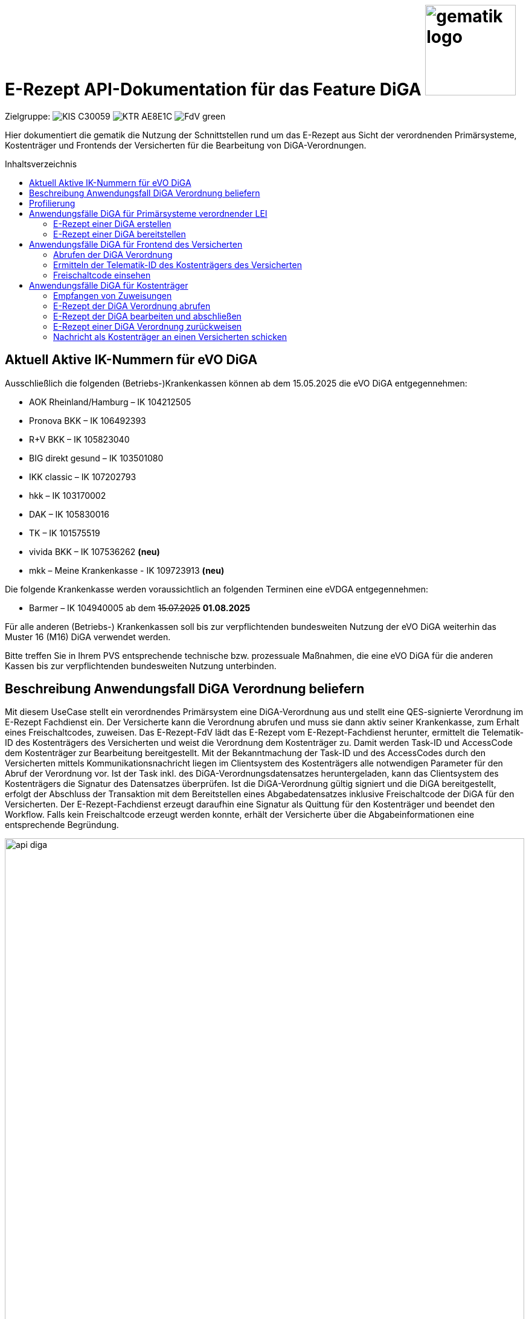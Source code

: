 = E-Rezept API-Dokumentation für das Feature DiGA image:gematik_logo.png[width=150, float="right"]
// asciidoc settings for DE (German)
// ==================================
:imagesdir: ../images
:tip-caption: :bulb:
:note-caption: :information_source:
:important-caption: :heavy_exclamation_mark:
:caution-caption: :fire:
:warning-caption: :warning:
:toc: macro
:toclevels: 2
:toc-title: Inhaltsverzeichnis
:AVS: https://img.shields.io/badge/AVS-E30615
:PVS: https://img.shields.io/badge/PVS/KIS-C30059
:FdV: https://img.shields.io/badge/FdV-green
:eRp: https://img.shields.io/badge/eRp--FD-blue
:KTR: https://img.shields.io/badge/KTR-AE8E1C
:NCPeH: https://img.shields.io/badge/NCPeH-orange
:DEPR: https://img.shields.io/badge/DEPRECATED-B7410E
:bfarm: https://img.shields.io/badge/BfArM-197F71

// Variables for the Examples that are to be used
:branch: 2025-10-01
:date-folder: 2025-10-01

Zielgruppe: image:{PVS}[] image:{KTR}[] image:{FdV}[]

Hier dokumentiert die gematik die Nutzung der Schnittstellen rund um das E-Rezept aus Sicht der verordnenden Primärsysteme, Kostenträger und Frontends der Versicherten für die Bearbeitung von DiGA-Verordnungen.

toc::[]

== Aktuell Aktive IK-Nummern für eVO DiGA

Ausschließlich die folgenden (Betriebs-)Krankenkassen können ab dem 15.05.2025 die eVO DiGA entgegennehmen:

*	AOK Rheinland/Hamburg – IK 104212505
*	Pronova BKK – IK 106492393
*	R+V BKK – IK 105823040
*	BIG direkt gesund – IK 103501080
*	IKK classic – IK 107202793
*	hkk – IK 103170002
*	DAK – IK 105830016
*	TK – IK 101575519
* vivida BKK – IK 107536262 *(neu)*
* mkk – Meine Krankenkasse - IK 109723913 *(neu)*

Die folgende Krankenkasse werden voraussichtlich an folgenden Terminen eine eVDGA entgegennehmen:

*	Barmer – IK 104940005 ab dem +++<del>+++15.07.2025+++</del>+++ **01.08.2025**


Für alle anderen (Betriebs-) Krankenkassen soll bis zur verpflichtenden bundesweiten Nutzung der eVO DiGA weiterhin das Muster 16 (M16) DiGA verwendet werden.

Bitte treffen Sie in Ihrem PVS entsprechende technische bzw. prozessuale Maßnahmen, die eine eVO DiGA für die anderen Kassen bis zur verpflichtenden bundesweiten Nutzung unterbinden.


== Beschreibung Anwendungsfall DiGA Verordnung beliefern

Mit diesem UseCase stellt ein verordnendes Primärsystem eine DiGA-Verordnung aus und stellt eine QES-signierte Verordnung im E-Rezept Fachdienst ein.
Der Versicherte kann die Verordnung abrufen und muss sie dann aktiv seiner Krankenkasse, zum Erhalt eines Freischaltcodes, zuweisen.
Das E-Rezept-FdV lädt das E-Rezept vom E-Rezept-Fachdienst herunter, ermittelt die Telematik-ID des Kostenträgers des Versicherten und weist die Verordnung dem Kostenträger zu. Damit werden Task-ID und AccessCode dem Kostenträger zur Bearbeitung bereitgestellt.
Mit der Bekanntmachung der Task-ID und des AccessCodes durch den Versicherten mittels Kommunikationsnachricht liegen im Clientsystem des Kostenträgers alle notwendigen Parameter für den Abruf der Verordnung vor.
Ist der Task inkl. des DiGA-Verordnungsdatensatzes heruntergeladen, kann das Clientsystem des Kostenträgers die Signatur des Datensatzes überprüfen.
Ist die DiGA-Verordnung gültig signiert und die DiGA bereitgestellt, erfolgt der Abschluss der Transaktion mit dem Bereitstellen eines Abgabedatensatzes inklusive Freischaltcode der DiGA für den Versicherten.
Der E-Rezept-Fachdienst erzeugt daraufhin eine Signatur als Quittung für den Kostenträger und beendet den Workflow.
Falls kein Freischaltcode erzeugt werden konnte, erhält der Versicherte über die Abgabeinformationen eine entsprechende Begründung.

image:api_diga.png[width=100%]

== Profilierung
Für diesen Anwendungsfall werden die FHIR-Resourcen link:http://hl7.org/fhir/R4/task.html[Task] und link:https://www.hl7.org/fhir/medicationdispense.html[MedicationDispense] profiliert.

Die Profile können als JSON oder XML hier eingesehen werden:

* link:https://simplifier.net/erezept-workflow/gem_erp_pr_task[GEM_ERP_PR_Task] bzw. * link:https://simplifier.net/erezept-workflow/gem_erp_pr_medicationdispense_diga[GEM_ERP_PR_MedicationDispense_DiGA]

Die für diese Anwendung wichtigen Attribute und Besonderheiten durch die Profilierung der Ressourcen werden in der folgenden Tabelle kurz zusammengefasst:
|===
|*Name* |*Beschreibung*
2+s|GEM_ERP_PR_Task
|identifier:PrescriptionID |Rezept-ID; eindeutig für jedes Rezept
|identifier:AccessCode |vom E-Rezept-Fachdienst generierter Berechtigungs-Code
|identifier:Secret |vom E-Rezept-Fachdienst generierter Berechtigungs-Code
|status |Status des E-Rezepts
|intent |Intension des Tasks. Fixer Wert="order"
|for |Krankenversichertennummer
|authoredOn |Erstellungszeitpunkt des Tasks
|lastModified |letzte Änderung am Task
|performerType |Institution, in der das Rezept eingelöst werden soll
|input |Verweis auf die für den Patienten und den Leistungserbringer gedachten Bundle
|output |Verweis auf das Quittungs-Bundle
|extension:flowType |gibt den Typ des Rezeptes an
|extension:expiryDate |Verfallsdatum, 90 Tage nach Ausstellung der Verordnung
|extension:lastMedicationDispense |Zeitpunkt der letzten Aktualisierung der Abgabeinformationen

2+s|GEM_ERP_PR_MedicationDispense_DiGA
|identifier:PrescriptionID |Rezept-ID; eindeutig für jedes Rezept
|status |Status des E-Rezepts
|medicationReference |Angaben zur DiGA
|medicationReference.identifier.value |Eindeutiger Code der Verordnungseinheit
|medicationReference.display |Name der Verordnungseinheit
|subject:identifier |Krankenversichertennummer
|performer |Telematik-ID des Kostenträgers, die das E-Rezept beliefert hat
|whenHandedOver |Datum der Übergabe bzw. Herausgabe an den Versicherten
|===

== Anwendungsfälle DiGA für Primärsysteme verordnender LEI

=== E-Rezept einer DiGA erstellen
Analog zum Anwendungsfall xref:../docs/erp_bereitstellen.adoc#E-Rezept-erstellen["E-Rezept erstellen"] muss das Primärsystem der Verordnenden LEI die Task-ID für eine DiGA Verordnung vom E-Rezept-Fachdienst abfragen.

Hierfür wird eine Abfrage für einen neuen Task mit WorkflowType '162' erstellt.

*Request*
[cols="h,a"]
[%autowidth]
|===
|URI        |https://erp.zentral.erp.splitdns.ti-dienste.de/Task/$create
|Method     |POST
|Requester |image:{PVS}[]
|Responder |image:{eRp}[]
|HTTP Header |
----
Content-Type: application/fhir+xml; charset=UTF-8
Authorization: Bearer eyJraWQ.ewogImL2pA10Qql22ddtutrvx4FsDlz.rHQjEmB1lLmpqn9J
----
NOTE: Mit dem ACCESS_TOKEN im `Authorization`-Header weist sich der Zugreifende als Leistungserbringer aus, im Token ist seine Rolle enthalten. Die Base64-Darstellung des Tokens ist stark gekürzt.

NOTE: Im http-Header des äußeren http-Requests an die VAU (POST /VAU) sind die Header `X-erp-user: l` und `X-erp-resource: Task` zu setzen.

|Payload    |
[source,xml]
----
<Parameters xmlns="http://hl7.org/fhir">
  <parameter>
    <name value="workflowType"/>
    <valueCoding>
      <system value="https://gematik.de/fhir/erp/CodeSystem/GEM_ERP_CS_FlowType"/>
      <code value="162"/>
    </valueCoding>
  </parameter>
</Parameters>
----

|===

*Response*
[source,xml]
----
HTTP/1.1 201 Created
Content-Type: application/fhir+xml; charset=UTF-8

<Task xmlns="http://hl7.org/fhir">
    <id value="162.000.000.000.000.01"/>
    <meta>
        <profile value="https://gematik.de/fhir/erp/StructureDefinition/GEM_ERP_PR_Task|1.5"/>
    </meta>
    <extension url="https://gematik.de/fhir/erp/StructureDefinition/GEM_ERP_EX_PrescriptionType">
        <valueCoding>
            <system value="https://gematik.de/fhir/erp/CodeSystem/GEM_ERP_CS_FlowType"/>
            <code value="162"/>
            <display value="Muster 16 (Digitale Gesundheitsanwendungen)"/>
        </valueCoding>
    </extension>
    <extension url="https://gematik.de/fhir/erp/StructureDefinition/GEM_ERP_EX_AcceptDate">
        <valueDate value="2026-01-09"/>
    </extension>
    <extension url="https://gematik.de/fhir/erp/StructureDefinition/GEM_ERP_EX_ExpiryDate">
        <valueDate value="2026-01-09"/>
    </extension>
    <identifier>
        <use value="official"/>
        <system value="https://gematik.de/fhir/erp/NamingSystem/GEM_ERP_NS_PrescriptionId"/>
        <value value="162.000.000.000.000.01"/>
    </identifier>
    <status value="draft"/>
    <intent value="order"/>
    <for>
        <identifier>
            <system value="http://fhir.de/sid/gkv/kvid-10"/>
            <value value="X123456789"/>
        </identifier>
    </for>
    <authoredOn value="2025-10-01T15:29:00+00:00"/>
    <lastModified value="2025-10-01T15:29:00.434+00:00"/>
    <performerType>
        <coding>
            <system value="https://gematik.de/fhir/erp/CodeSystem/GEM_ERP_CS_OrganizationType"/>
            <code value="urn:oid:1.2.276.0.76.4.59"/>
            <display value="Kostenträger"/>
        </coding>
        <text value="Kostenträger"/>
    </performerType>
</Task>
----

NOTE: Der Wert `urn:oid:1.2.276.0.76.4.59` entspricht dem intendierten Institutionstyp, in welchen der Versicherte für die Einlösung des Rezepts gelenkt werden soll (Kostenträger für Workflow `162`).

[cols="a,a"]
[%autowidth]
|===
|Code   |Type Success
|201  | Created +
[small]#Die Anfrage wurde erfolgreich bearbeitet. Die angeforderte Ressource wurde vor dem Senden der Antwort erstellt. Das `Location`-Header-Feld enthält die Adresse der erstellten Ressource.#
|Code   |Type Error
|400  | Bad Request  +
[small]#Die Anfrage-Nachricht war fehlerhaft aufgebaut.#
|401  |Unauthorized +
[small]#Die Anfrage kann nicht ohne gültige Authentifizierung durchgeführt werden. Wie die Authentifizierung durchgeführt werden soll, wird im "WWW-Authenticate"-Header-Feld der Antwort übermittelt.#
|403  |Forbidden +
[small]#Die Anfrage wurde mangels Berechtigung des Clients nicht durchgeführt, bspw. weil der authentifizierte Benutzer nicht berechtigt ist.#
|405 |Method Not Allowed +
[small]#Die Anfrage darf nur mit anderen HTTP-Methoden (zum Beispiel GET statt POST) gestellt werden. Gültige Methoden für die betreffende Ressource werden im "Allow"-Header-Feld der Antwort übermittelt.#
|408 |Request Timeout +
[small]#Innerhalb der vom Server erlaubten Zeitspanne wurde keine vollständige Anfrage des Clients empfangen.#
|429 |Too Many Requests +
[small]#Der Client hat zu viele Anfragen in einem bestimmten Zeitraum gesendet.#
|500  |Server Errors +
[small]#Unerwarteter Serverfehler#
|===

=== E-Rezept einer DiGA bereitstellen
Nach Bereitstellung des Tasks für die DiGA-Verordnung muss das Primärsystem der Verordnenden LEI den Verordnungsdatensatz für die DiGA bereitstellen. Hierfür sind die link:https://simplifier.net/evdga[Profile der KBV für die DiGA Verordnung] zu verwenden.

Der Datensatz ist analog zum Arzneimittelkontext qualifiziert zu signieren und dann via POST am E-Rezept-Fachdienst einzustellen.

.Beispiel für ein DiGA-Bundle (Klicken zum Ausklappen)
[%collapsible]

====
[source,xml]
----
<Bundle xmlns="http://hl7.org/fhir">
    <id value="erp-diga-01-evdga-bundle"/>
    <meta>
        <profile value="https://fhir.kbv.de/StructureDefinition/KBV_PR_EVDGA_Bundle|1.2"/>
    </meta>
    <identifier>
        <system value="https://gematik.de/fhir/erp/NamingSystem/GEM_ERP_NS_PrescriptionId"/>
        <value value="162.000.000.000.000.01"/>
    </identifier>
    <type value="document"/>
    <timestamp value="2025-10-01T15:29:00.434+00:00"/>
    <entry>
        <fullUrl value="http://pvs.praxis-topp-gluecklich.local/fhir/Composition/55eb2cd5-27f0-46ef-87d1-1ffc30e85fd9"/>
        <resource>
            <Composition>
                <id value="55eb2cd5-27f0-46ef-87d1-1ffc30e85fd9"/>
                <meta>
                    <profile value="https://fhir.kbv.de/StructureDefinition/KBV_PR_EVDGA_Composition|1.2"/>
                </meta>
                <extension url="https://fhir.kbv.de/StructureDefinition/KBV_EX_FOR_Legal_basis">
                    <valueCoding>
                        <system value="https://fhir.kbv.de/CodeSystem/KBV_CS_SFHIR_KBV_STATUSKENNZEICHEN"/>
                        <code value="00"/>
                    </valueCoding>
                </extension>
                <status value="final"/>
                <type>
                    <coding>
                        <system value="https://fhir.kbv.de/CodeSystem/KBV_CS_SFHIR_KBV_FORMULAR_ART"/>
                        <code value="e16D"/>
                    </coding>
                </type>
                <subject>
                    <reference value="Patient/40acd463-b25d-4ede-8b1f-2b0994f29aa5"/>
                </subject>
                <date value="2025-10-01T15:29:00.434+00:00"/>
                <author>
                    <reference value="Practitioner/1228772e-1c72-493b-8b5c-5ae54d25843d"/>
                    <type value="Practitioner"/>
                </author>
                <author>
                    <type value="Device"/>
                    <identifier>
                        <system value="https://fhir.kbv.de/NamingSystem/KBV_NS_FOR_Pruefnummer"/>
                        <value value="Y/450/2501/36/523"/>
                    </identifier>
                </author>
                <title value="elektronische Verordnung digitaler Gesundheitsanwendungen"/>
                <custodian>
                    <reference value="Organization/b87b9d90-c8db-4660-93eb-fed916caa2da"/>
                </custodian>
                <section>
                    <code>
                        <coding>
                            <system value="https://fhir.kbv.de/CodeSystem/KBV_CS_EVDGA_Section_Type"/>
                            <code value="Prescription"/>
                        </coding>
                    </code>
                    <entry>
                        <reference value="DeviceRequest/a1533e28-4631-4afa-b5e6-f233fad87f53"/>
                    </entry>
                </section>
                <section>
                    <code>
                        <coding>
                            <system value="https://fhir.kbv.de/CodeSystem/KBV_CS_EVDGA_Section_Type"/>
                            <code value="HealthInsurance"/>
                        </coding>
                    </code>
                    <entry>
                        <reference value="Coverage/2d3a92c2-c93c-47ad-8ab5-49b275be97ee"/>
                    </entry>
                </section>
            </Composition>
        </resource>
    </entry>
    <entry>
        <fullUrl value="http://pvs.praxis-topp-gluecklich.local/fhir/DeviceRequest/a1533e28-4631-4afa-b5e6-f233fad87f53"/>
        <resource>
            <DeviceRequest>
                <id value="a1533e28-4631-4afa-b5e6-f233fad87f53"/>
                <meta>
                    <profile value="https://fhir.kbv.de/StructureDefinition/KBV_PR_EVDGA_HealthAppRequest|1.2"/>
                </meta>
                <extension url="https://fhir.kbv.de/StructureDefinition/KBV_EX_FOR_SER">
                    <valueBoolean value="false"/>
                </extension>
                <status value="active"/>
                <intent value="order"/>
                <codeCodeableConcept>
                    <coding>
                        <system value="http://fhir.de/CodeSystem/ifa/pzn"/>
                        <code value="19205615"/>
                    </coding>
                    <text value="Vantis KHK und Herzinfarkt 001"/>
                </codeCodeableConcept>
                <subject>
                    <reference value="Patient/40acd463-b25d-4ede-8b1f-2b0994f29aa5"/>
                </subject>
                <authoredOn value="2025-10-01"/>
                <requester>
                    <reference value="Practitioner/1228772e-1c72-493b-8b5c-5ae54d25843d"/>
                </requester>
                <insurance>
                    <reference value="Coverage/2d3a92c2-c93c-47ad-8ab5-49b275be97ee"/>
                </insurance>
            </DeviceRequest>
        </resource>
    </entry>
    <entry>
        <fullUrl value="http://pvs.praxis-topp-gluecklich.local/fhir/Patient/40acd463-b25d-4ede-8b1f-2b0994f29aa5"/>
        <resource>
            <Patient>
                <id value="40acd463-b25d-4ede-8b1f-2b0994f29aa5"/>
                <meta>
                    <profile value="https://fhir.kbv.de/StructureDefinition/KBV_PR_FOR_Patient|1.2"/>
                </meta>
                <identifier>
                    <type>
                        <coding>
                            <system value="http://fhir.de/CodeSystem/identifier-type-de-basis"/>
                            <code value="KVZ10"/>
                        </coding>
                    </type>
                    <system value="http://fhir.de/sid/gkv/kvid-10"/>
                    <value value="X234567890"/>
                </identifier>
                <name>
                    <use value="official"/>
                    <family value="Ludger Königsstein">
                        <extension url="http://hl7.org/fhir/StructureDefinition/humanname-own-name">
                            <valueString value="Königsstein"/>
                        </extension>
                    </family>
                    <given value="Ludger"/>
                </name>
                <birthDate value="1935-06-22"/>
                <address>
                    <type value="both"/>
                    <line value="Musterstr. 1">
                        <extension url="http://hl7.org/fhir/StructureDefinition/iso21090-ADXP-houseNumber">
                            <valueString value="1"/>
                        </extension>
                        <extension url="http://hl7.org/fhir/StructureDefinition/iso21090-ADXP-streetName">
                            <valueString value="Musterstr."/>
                        </extension>
                    </line>
                    <city value="Berlin"/>
                    <postalCode value="10623"/>
                </address>
            </Patient>
        </resource>
    </entry>
    <entry>
        <fullUrl value="http://pvs.praxis-topp-gluecklich.local/fhir/Practitioner/1228772e-1c72-493b-8b5c-5ae54d25843d"/>
        <resource>
            <Practitioner>
                <id value="1228772e-1c72-493b-8b5c-5ae54d25843d"/>
                <meta>
                    <profile value="https://fhir.kbv.de/StructureDefinition/KBV_PR_FOR_Practitioner|1.2"/>
                </meta>
                <identifier>
                    <type>
                        <coding>
                            <system value="http://terminology.hl7.org/CodeSystem/v2-0203"/>
                            <code value="LANR"/>
                        </coding>
                    </type>
                    <system value="https://fhir.kbv.de/NamingSystem/KBV_NS_Base_ANR"/>
                    <value value="838382210"/>
                </identifier>
                <name>
                    <use value="official"/>
                    <family value="Meier">
                        <extension url="http://hl7.org/fhir/StructureDefinition/humanname-own-name">
                            <valueString value="Meier"/>
                        </extension>
                    </family>
                    <given value="Jörgen"/>
                </name>
                <qualification>
                    <code>
                        <coding>
                            <system value="https://fhir.kbv.de/CodeSystem/KBV_CS_FOR_Qualification_Type"/>
                            <code value="00"/>
                        </coding>
                    </code>
                </qualification>
                <qualification>
                    <code>
                        <coding>
                            <system value="https://fhir.kbv.de/CodeSystem/KBV_CS_FOR_Berufsbezeichnung"/>
                            <code value="Berufsbezeichnung"/>
                        </coding>
                        <text value="Hausarzt"/>
                    </code>
                </qualification>
            </Practitioner>
        </resource>
    </entry>
    <entry>
        <fullUrl value="http://pvs.praxis-topp-gluecklich.local/fhir/Organization/b87b9d90-c8db-4660-93eb-fed916caa2da"/>
        <resource>
            <Organization>
                <id value="b87b9d90-c8db-4660-93eb-fed916caa2da"/>
                <meta>
                    <profile value="https://fhir.kbv.de/StructureDefinition/KBV_PR_FOR_Organization|1.2"/>
                </meta>
                <identifier>
                    <type>
                        <coding>
                            <system value="http://terminology.hl7.org/CodeSystem/v2-0203"/>
                            <code value="BSNR"/>
                        </coding>
                    </type>
                    <system value="https://fhir.kbv.de/NamingSystem/KBV_NS_Base_BSNR"/>
                    <value value="031234567"/>
                </identifier>
                <name value="Hausarztpraxis Dr. Topp-Glücklich"/>
                <telecom>
                    <system value="phone"/>
                    <value value="0301234567"/>
                </telecom>
                <address>
                    <type value="both"/>
                    <line value="Musterstr. 2">
                        <extension url="http://hl7.org/fhir/StructureDefinition/iso21090-ADXP-houseNumber">
                            <valueString value="2"/>
                        </extension>
                        <extension url="http://hl7.org/fhir/StructureDefinition/iso21090-ADXP-streetName">
                            <valueString value="Musterstr."/>
                        </extension>
                    </line>
                    <city value="Berlin"/>
                    <postalCode value="10623"/>
                </address>
            </Organization>
        </resource>
    </entry>
    <entry>
        <fullUrl value="http://pvs.praxis-topp-gluecklich.local/fhir/Coverage/2d3a92c2-c93c-47ad-8ab5-49b275be97ee"/>
        <resource>
            <Coverage>
                <id value="2d3a92c2-c93c-47ad-8ab5-49b275be97ee"/>
                <meta>
                    <profile value="https://fhir.kbv.de/StructureDefinition/KBV_PR_FOR_Coverage|1.2"/>
                </meta>
                <extension url="http://fhir.de/StructureDefinition/gkv/besondere-personengruppe">
                    <valueCoding>
                        <system value="https://fhir.kbv.de/CodeSystem/KBV_CS_SFHIR_KBV_PERSONENGRUPPE"/>
                        <code value="00"/>
                    </valueCoding>
                </extension>
                <extension url="http://fhir.de/StructureDefinition/gkv/dmp-kennzeichen">
                    <valueCoding>
                        <system value="https://fhir.kbv.de/CodeSystem/KBV_CS_SFHIR_KBV_DMP"/>
                        <code value="00"/>
                    </valueCoding>
                </extension>
                <extension url="http://fhir.de/StructureDefinition/gkv/wop">
                    <valueCoding>
                        <system value="https://fhir.kbv.de/CodeSystem/KBV_CS_SFHIR_ITA_WOP"/>
                        <code value="03"/>
                    </valueCoding>
                </extension>
                <extension url="http://fhir.de/StructureDefinition/gkv/versichertenart">
                    <valueCoding>
                        <system value="https://fhir.kbv.de/CodeSystem/KBV_CS_SFHIR_KBV_VERSICHERTENSTATUS"/>
                        <code value="1"/>
                    </valueCoding>
                </extension>
                <status value="active"/>
                <type>
                    <coding>
                        <system value="http://fhir.de/CodeSystem/versicherungsart-de-basis"/>
                        <code value="GKV"/>
                    </coding>
                </type>
                <beneficiary>
                    <reference value="Patient/9774f67f-a238-4daf-b4e6-Pat-GKV"/>
                </beneficiary>
                <payor>
                    <identifier>
                        <system value="http://fhir.de/sid/arge-ik/iknr"/>
                        <value value="104212059"/>
                    </identifier>
                    <display value="AOK Rheinland/Hamburg"/>
                </payor>
            </Coverage>
        </resource>
    </entry>
</Bundle>
----
====

Ein Beispielhafter Aufruf kann auf der Seite xref:../docs/erp_bereitstellen.adoc#E-Rezept-vervollständigen-und-Task-aktivieren["E-Rezept vervollständigen und Task aktivieren"] eingesehen werden.

== Anwendungsfälle DiGA für Frontend des Versicherten

=== Abrufen der DiGA Verordnung

Wie im Kontext der Arzneimittelverordnung kann der Versicherte die DiGA-Verordnung abrufen. Siehe hierzu den Anwendungsfall xref:../docs/erp_versicherte.adoc#Alle-E-Rezepte-ansehen["Alle E-Rezepte ansehen"] und xref:../docs/erp_versicherte.adoc#Ein-einzelnes-E-Rezept-abrufen-und-in-der-Apotheke-einlösen"["Ein einzelnes E-Rezept abrufen"].

Hier exemplarisch ein Aufruf von eines DiGA-E-Rezeptes im Status "offen":

.Exemplarischer Abruf einer DiGA Verordnung des FdV (Klicken zum Ausklappen)
[%collapsible]

====

*Request*
[cols="h,a"]
[%autowidth]
|===
|URI        |https://erp.app.ti-dienste.de/Task/162.000.000.000.000.01
|Method     |GET
|Requester |image:{FdV}[]
|Responder |image:{eRp}[]
|HTTP Header |
----
Authorization: Bearer eyJraWQ.ewogImL2pA10Qql22ddtutrvx4FsDlz.rHQjEmB1lLmpqn9J
X-AccessCode: 777bea0e13cc9c42ceec14aec3ddee2263325dc2c6c699db115f58fe423607ea
----

NOTE: Dieser Aufruf kann nur für Verordnungen deren `Task.status >= ready` ist erfolgen.

|Payload    | -
|===


*Response*
HTTP/1.1 200 OK
Content-Type: application/fhir+json;charset=utf-8
[source,json]
----
{
  "resourceType": "Bundle",
  "id": "erp-diga-02-response-taskGetSingle",
  "meta": {
    "lastUpdated": "2025-10-01T15:29:00.434+00:00"
  },
  "type": "collection",
  "link": [
    {
      "relation": "self",
      "url": "https://erp.app.ti-dienste.de/Task/162.000.000.000.000.01"
    }
  ],
  "entry": [
    {
      "fullUrl": "https://erp.app.ti-dienste.de/Task/162.000.000.000.000.01",
      "resource": {
        "resourceType": "Task",
        "id": "162.000.000.000.000.01",
        "meta": {
          "profile": [
            "https://gematik.de/fhir/erp/StructureDefinition/GEM_ERP_PR_Task|1.5"
          ]
        },
        "intent": "order",
        "extension": [
          {
            "url": "https://gematik.de/fhir/erp/StructureDefinition/GEM_ERP_EX_PrescriptionType",
            "valueCoding": {
              "code": "162",
              "system": "https://gematik.de/fhir/erp/CodeSystem/GEM_ERP_CS_FlowType",
              "display": "Muster 16 (Digitale Gesundheitsanwendungen)"
            }
          },
          {
            "url": "https://gematik.de/fhir/erp/StructureDefinition/GEM_ERP_EX_AcceptDate",
            "valueDate": "2026-01-09"
          },
          {
            "url": "https://gematik.de/fhir/erp/StructureDefinition/GEM_ERP_EX_ExpiryDate",
            "valueDate": "2026-01-09"
          }
        ],
        "identifier": [
          {
            "use": "official",
            "system": "https://gematik.de/fhir/erp/NamingSystem/GEM_ERP_NS_PrescriptionId",
            "value": "162.000.000.000.000.01"
          },
          {
            "system": "https://gematik.de/fhir/erp/NamingSystem/GEM_ERP_NS_AccessCode",
            "use": "official",
            "value": "777bea0e13cc9c42ceec14aec3ddee2263325dc2c6c699db115f58fe423607ea"
          }
        ],
        "for": {
          "identifier": {
            "system": "http://fhir.de/sid/gkv/kvid-10",
            "value": "X123456789"
          }
        },
        "input": [
          {
            "type": {
              "coding": [
                {
                  "code": "2",
                  "system": "https://gematik.de/fhir/erp/CodeSystem/GEM_ERP_CS_DocumentType"
                }
              ]
            },
            "valueReference": {
              "reference": "3ebd56b4-5cdf-42bc-b26a-738d0b08068a"
            }
          }
        ],
        "status": "ready",
        "authoredOn": "2025-10-01T15:29:00+00:00",
        "lastModified": "2025-10-01T15:29:00.434+00:00",
        "performerType": [
          {
            "coding": [
              {
                "code": "urn:oid:1.2.276.0.76.4.59",
                "system": "https://gematik.de/fhir/erp/CodeSystem/GEM_ERP_CS_OrganizationType",
                "display": "Kostenträger"
              }
            ],
            "text": "Kostenträger"
          }
        ]
      }
    },
    {
      "fullUrl": "urn:uuid:3ebd56b4-5cdf-42bc-b26a-738d0b08068a",
      "resource": {
        "resourceType": "Bundle",
        "id": "3ebd56b4-5cdf-42bc-b26a-738d0b08068a",
        "meta": {
          "profile": [
            "https://fhir.kbv.de/StructureDefinition/KBV_PR_EVDGA_Bundle|1.2"
          ]
        },
        "type": "document",
        "identifier": {
          "system": "https://gematik.de/fhir/erp/NamingSystem/GEM_ERP_NS_PrescriptionId",
          "value": "162.000.000.000.000.01"
        },
        "timestamp": "2025-10-01T15:29:00.434+00:00",
        "entry": [
          {
            "fullUrl": "http://pvs.praxis-topp-gluecklich.local/fhir/Composition/55eb2cd5-27f0-46ef-87d1-1ffc30e85fd9",
            "resource": {
              "resourceType": "Composition",
              "id": "55eb2cd5-27f0-46ef-87d1-1ffc30e85fd9",
              "meta": {
                "profile": [
                  "https://fhir.kbv.de/StructureDefinition/KBV_PR_EVDGA_Composition|1.2"
                ]
              },
              "status": "final",
              "title": "elektronische Verordnung digitaler Gesundheitsanwendungen",
              "author": [
                {
                  "type": "Practitioner",
                  "reference": "Practitioner/1228772e-1c72-493b-8b5c-5ae54d25843d"
                },
                {
                  "type": "Device",
                  "identifier": {
                    "system": "https://fhir.kbv.de/NamingSystem/KBV_NS_FOR_Pruefnummer",
                    "value": "Y/450/2501/36/523"
                  }
                }
              ],
              "type": {
                "coding": [
                  {
                    "system": "https://fhir.kbv.de/CodeSystem/KBV_CS_SFHIR_KBV_FORMULAR_ART",
                    "code": "e16D"
                  }
                ]
              },
              "section": [
                {
                  "code": {
                    "coding": [
                      {
                        "system": "https://fhir.kbv.de/CodeSystem/KBV_CS_EVDGA_Section_Type",
                        "code": "Prescription"
                      }
                    ]
                  },
                  "entry": [
                    {
                      "reference": "DeviceRequest/a1533e28-4631-4afa-b5e6-f233fad87f53"
                    }
                  ]
                },
                {
                  "code": {
                    "coding": [
                      {
                        "system": "https://fhir.kbv.de/CodeSystem/KBV_CS_EVDGA_Section_Type",
                        "code": "HealthInsurance"
                      }
                    ]
                  },
                  "entry": [
                    {
                      "reference": "Coverage/2d3a92c2-c93c-47ad-8ab5-49b275be97ee"
                    }
                  ]
                }
              ],
              "extension": [
                {
                  "url": "https://fhir.kbv.de/StructureDefinition/KBV_EX_FOR_Legal_basis",
                  "valueCoding": {
                    "system": "https://fhir.kbv.de/CodeSystem/KBV_CS_SFHIR_KBV_STATUSKENNZEICHEN",
                    "code": "00"
                  }
                }
              ],
              "subject": {
                "reference": "Patient/40acd463-b25d-4ede-8b1f-2b0994f29aa5"
              },
              "date": "2025-10-01T15:29:00.434+00:00",
              "custodian": {
                "reference": "Organization/b87b9d90-c8db-4660-93eb-fed916caa2da"
              }
            }
          },
          {
            "fullUrl": "http://pvs.praxis-topp-gluecklich.local/fhir/DeviceRequest/a1533e28-4631-4afa-b5e6-f233fad87f53",
            "resource": {
              "resourceType": "DeviceRequest",
              "id": "a1533e28-4631-4afa-b5e6-f233fad87f53",
              "meta": {
                "profile": [
                  "https://fhir.kbv.de/StructureDefinition/KBV_PR_EVDGA_HealthAppRequest|1.2"
                ]
              },
              "status": "active",
              "intent": "order",
              "extension": [
                {
                  "url": "https://fhir.kbv.de/StructureDefinition/KBV_EX_FOR_SER",
                  "valueBoolean": false
                }
              ],
              "codeCodeableConcept": {
                "coding": [
                  {
                    "system": "http://fhir.de/CodeSystem/ifa/pzn",
                    "code": "19205615"
                  }
                ],
                "text": "Vantis KHK und Herzinfarkt 001"
              },
              "subject": {
                "reference": "Patient/40acd463-b25d-4ede-8b1f-2b0994f29aa5"
              },
              "authoredOn": "2025-10-01",
              "requester": {
                "reference": "Practitioner/1228772e-1c72-493b-8b5c-5ae54d25843d"
              },
              "insurance": [
                {
                  "reference": "Coverage/2d3a92c2-c93c-47ad-8ab5-49b275be97ee"
                }
              ]
            }
          },
          {
            "fullUrl": "http://pvs.praxis-topp-gluecklich.local/fhir/Patient/40acd463-b25d-4ede-8b1f-2b0994f29aa5",
            "resource": {
              "resourceType": "Patient",
              "id": "40acd463-b25d-4ede-8b1f-2b0994f29aa5",
              "meta": {
                "profile": [
                  "https://fhir.kbv.de/StructureDefinition/KBV_PR_FOR_Patient|1.2"
                ]
              },
              "name": [
                {
                  "use": "official",
                  "family": "Ludger Königsstein",
                  "_family": {
                    "extension": [
                      {
                        "url": "http://hl7.org/fhir/StructureDefinition/humanname-own-name",
                        "valueString": "Königsstein"
                      }
                    ]
                  },
                  "given": [
                    "Ludger"
                  ]
                }
              ],
              "identifier": [
                {
                  "type": {
                    "coding": [
                      {
                        "system": "http://fhir.de/CodeSystem/identifier-type-de-basis",
                        "code": "KVZ10"
                      }
                    ]
                  },
                  "system": "http://fhir.de/sid/gkv/kvid-10",
                  "value": "X234567890"
                }
              ],
              "address": [
                {
                  "type": "both",
                  "line": [
                    "Musterstr. 1"
                  ],
                  "_line": [
                    {
                      "extension": [
                        {
                          "url": "http://hl7.org/fhir/StructureDefinition/iso21090-ADXP-houseNumber",
                          "valueString": "1"
                        },
                        {
                          "url": "http://hl7.org/fhir/StructureDefinition/iso21090-ADXP-streetName",
                          "valueString": "Musterstr."
                        }
                      ]
                    }
                  ],
                  "city": "Berlin",
                  "postalCode": "10623"
                }
              ],
              "birthDate": "1935-06-22"
            }
          },
          {
            "fullUrl": "http://pvs.praxis-topp-gluecklich.local/fhir/Practitioner/1228772e-1c72-493b-8b5c-5ae54d25843d",
            "resource": {
              "resourceType": "Practitioner",
              "id": "1228772e-1c72-493b-8b5c-5ae54d25843d",
              "meta": {
                "profile": [
                  "https://fhir.kbv.de/StructureDefinition/KBV_PR_FOR_Practitioner|1.2"
                ]
              },
              "name": [
                {
                  "use": "official",
                  "family": "Meier",
                  "_family": {
                    "extension": [
                      {
                        "url": "http://hl7.org/fhir/StructureDefinition/humanname-own-name",
                        "valueString": "Meier"
                      }
                    ]
                  },
                  "given": [
                    "Jörgen"
                  ]
                }
              ],
              "qualification": [
                {
                  "code": {
                    "coding": [
                      {
                        "system": "https://fhir.kbv.de/CodeSystem/KBV_CS_FOR_Qualification_Type",
                        "code": "00"
                      }
                    ]
                  }
                },
                {
                  "code": {
                    "coding": [
                      {
                        "system": "https://fhir.kbv.de/CodeSystem/KBV_CS_FOR_Berufsbezeichnung",
                        "code": "Berufsbezeichnung"
                      }
                    ],
                    "text": "Hausarzt"
                  }
                }
              ],
              "identifier": [
                {
                  "type": {
                    "coding": [
                      {
                        "system": "http://terminology.hl7.org/CodeSystem/v2-0203",
                        "code": "LANR"
                      }
                    ]
                  },
                  "system": "https://fhir.kbv.de/NamingSystem/KBV_NS_Base_ANR",
                  "value": "838382210"
                }
              ]
            }
          },
          {
            "fullUrl": "http://pvs.praxis-topp-gluecklich.local/fhir/Organization/b87b9d90-c8db-4660-93eb-fed916caa2da",
            "resource": {
              "resourceType": "Organization",
              "id": "b87b9d90-c8db-4660-93eb-fed916caa2da",
              "meta": {
                "profile": [
                  "https://fhir.kbv.de/StructureDefinition/KBV_PR_FOR_Organization|1.2"
                ]
              },
              "telecom": [
                {
                  "system": "phone",
                  "value": "0301234567"
                }
              ],
              "address": [
                {
                  "type": "both",
                  "line": [
                    "Musterstr. 2"
                  ],
                  "_line": [
                    {
                      "extension": [
                        {
                          "url": "http://hl7.org/fhir/StructureDefinition/iso21090-ADXP-houseNumber",
                          "valueString": "2"
                        },
                        {
                          "url": "http://hl7.org/fhir/StructureDefinition/iso21090-ADXP-streetName",
                          "valueString": "Musterstr."
                        }
                      ]
                    }
                  ],
                  "city": "Berlin",
                  "postalCode": "10623"
                }
              ],
              "identifier": [
                {
                  "type": {
                    "coding": [
                      {
                        "system": "http://terminology.hl7.org/CodeSystem/v2-0203",
                        "code": "BSNR"
                      }
                    ]
                  },
                  "system": "https://fhir.kbv.de/NamingSystem/KBV_NS_Base_BSNR",
                  "value": "031234567"
                }
              ],
              "name": "Hausarztpraxis Dr. Topp-Glücklich"
            }
          },
          {
            "fullUrl": "http://pvs.praxis-topp-gluecklich.local/fhir/Coverage/2d3a92c2-c93c-47ad-8ab5-49b275be97ee",
            "resource": {
              "resourceType": "Coverage",
              "id": "2d3a92c2-c93c-47ad-8ab5-49b275be97ee",
              "meta": {
                "profile": [
                  "https://fhir.kbv.de/StructureDefinition/KBV_PR_FOR_Coverage|1.2"
                ]
              },
              "status": "active",
              "payor": [
                {
                  "identifier": {
                    "system": "http://fhir.de/sid/arge-ik/iknr",
                    "value": "104212059"
                  },
                  "display": "AOK Rheinland/Hamburg"
                }
              ],
              "extension": [
                {
                  "url": "http://fhir.de/StructureDefinition/gkv/besondere-personengruppe",
                  "valueCoding": {
                    "code": "00",
                    "system": "https://fhir.kbv.de/CodeSystem/KBV_CS_SFHIR_KBV_PERSONENGRUPPE"
                  }
                },
                {
                  "url": "http://fhir.de/StructureDefinition/gkv/dmp-kennzeichen",
                  "valueCoding": {
                    "code": "00",
                    "system": "https://fhir.kbv.de/CodeSystem/KBV_CS_SFHIR_KBV_DMP"
                  }
                },
                {
                  "url": "http://fhir.de/StructureDefinition/gkv/wop",
                  "valueCoding": {
                    "code": "03",
                    "system": "https://fhir.kbv.de/CodeSystem/KBV_CS_SFHIR_ITA_WOP"
                  }
                },
                {
                  "url": "http://fhir.de/StructureDefinition/gkv/versichertenart",
                  "valueCoding": {
                    "code": "1",
                    "system": "https://fhir.kbv.de/CodeSystem/KBV_CS_SFHIR_KBV_VERSICHERTENSTATUS"
                  }
                }
              ],
              "type": {
                "coding": [
                  {
                    "code": "GKV",
                    "system": "http://fhir.de/CodeSystem/versicherungsart-de-basis"
                  }
                ]
              },
              "beneficiary": {
                "reference": "Patient/9774f67f-a238-4daf-b4e6-Pat-GKV"
              }
            }
          }
        ]
      }
    }
  ]
}
----
====

Folgende Quellen dienen zur Unterstützung der Interpretation des Datensatzes:

* link:https://simplifier.net/evdga[FHIR-Profile Verordnung von DiGA (KBV)]
* link:https://update.kbv.de/ita-update/DigitaleMuster/eVDGA/KBV_ITA_VGEX_Technische_Anlage_EVDGA.pdf[Technische Anlage zur Verordnung digitaler Gesundheitsanwendungen]

=== Ermitteln der Telematik-ID des Kostenträgers des Versicherten

Der Versicherte muss die Telematik-ID des Kostenträgers ermitteln, um die Verordnung dem Kostenträger zuweisen zu können.

Folgender Ablauf ist für die Bestimmung vorgesehen:

1. Ermitteln der IKNR des Kostenträgers des Versicherten
2. Anfrage an den FHIR Verzeichnisdienst der TI zur Ermittlung der Telematik-ID des Kostenträgers
3. Die Telematik-ID liegt vor und kann zur Zuweisung der Verordnung genutzt werden

==== 1. Ermitteln der IKNR des Kostenträgers des Versicherten

Das E-Rezept-FdV ermittelt das IKNR des Versicherten aus den Authentifizierungsverfahren.

Im ACCESS_TOKEN des Versicherten ist die IKNR des Versicherten enthalten. Dies gilt für die Authentifizierung via zentralem IDP Dienst der TI, sowie über den Sektoralen IDP.

Die IKNR ist in beiden Fällen im claim `organizationIK` enthalten

==== 2. Anfrage an den FHIR Verzeichnisdienst der TI zur Ermittlung der Telematik-ID des Kostenträgers

Der FHIR-Verzeichnisdienst der TI stellt die Organisationen und deren HealthCareServices bereit.
Als Entwicklungsunterstüztung kann der link:https://github.com/gematik/api-vzd/blob/gemILF_VZD_FHIR_Directory/1.2.0/docs/FHIR_VZD_HOWTO_Search.adoc[Implementation Guide für die Suche] und die link:https://simplifier.net/VZD-FHIR-Directory[FHIR-Profile des FHIR-VZD] eingesehen werden.

Um die Telematik-ID des Kostenträgers zu ermitteln ist die folgende Suchoperation durchzuführen:

* Abfrage der Ressource "HealthcareService"HealthcareServices, deren Organisation aktiv sind
* HealthcareServices, deren Organisation den Typ-oid "1.2.276.0.76.4.59" haben
* HealthcareServices, deren Organisation einen Identifier vom Typ "IKNR" haben
* HealthcareServices, deren Organisation eine IKNR mit IKNR aus dem ACCESS_TOKEN enthält
* HealthcareServices, deren Organisation einen Identifier vom Typ "Telematik-ID" haben
* Einbeziehen der Organisation in das Rückgabeergebnis

Das Ergebnis liefert genau eine Organisation und HealthCare Ressource.

*Request*
[cols="h,a", separator=¦]
[%autowidth]
|===
¦URI        ¦https://fhir-directory.vzd.ti-dienste.de/search/HealthcareService?organization.active=true&organization.type=1.2.276.0.76.4.59&organization.identifier=http://fhir.de/StructureDefinition/identifier-iknr%7C107815761&organization.identifier=https://gematik.de/fhir/sid/telematik-id%7C&_include=HealthcareService:organization
¦Method     ¦GET
¦Requester ¦image:{FdV}[]
¦Responder ¦FHIR-VZD
¦HTTP Header ¦
----
Authorization: Bearer eyJhbGciOiJCUDI1NlIxIiwidHlwIjoiSldUIn0.eyJpc3MiOiJodHRwczovL2ZoaXItZGlyZWN0b3J5LXJlZi52emQudGktZGllbnN0ZS5kZS90aW0tYXV0aGVudGljYXRlIiwiYXVkIjoiaHR0cHM6Ly9maGlyLWRpcmVjdG9yeS1yZWYudnpkLnRpLWRpZW5zdGUuZGUvc2VhcmNoIiwiZXhwIjoxNzE0NzU2OTMwLCJpYXQiOjE3MTQ2NzA1MzB9.P88pE2mjEfWe8s0V9ia9Cj2su0eQbCJS_8moso5ZgxZV_MkAyr2QXuvbRzgdCq--HZkmVV9u8CP37isxy1FaXw
----
|===

*Response*
HTTP/1.1 200 OK
Content-Length: 3906
Content-Type: application/fhir+xml;charset=utf-8

[source,xml]
----
{
  "resourceType": "Bundle",
  "id": "erp-diga-02-response-fhir-vzd",
  "meta": {
    "lastUpdated": "2025-10-01T16:29:00.434+00:00"
  },
  "type": "searchset",
  "total": 2,
  "entry": [
    {
      "fullUrl": "https://fhir-directory-ref.vzd.ti-dienste.de/search/HealthcareService/f86e1f95-08f1-4651-aed5-dfd82ce2b05e",
      "resource": {
        "resourceType": "HealthcareService",
        "id": "f86e1f95-08f1-4651-aed5-dfd82ce2b05e",
        "meta": {
          "tag": [
            {
              "system": "https://gematik.de/fhir/directory/CodeSystem/Origin",
              "code": "ldap",
              "display": "Synchronized from LDAP Directory",
              "userSelected": false
            }
          ],
          "versionId": "4",
          "profile": [
            "https://gematik.de/fhir/directory/StructureDefinition/HealthcareServiceDirectory"
          ]
        },
        "identifier": [
          {
            "system": "https://gematik.de/fhir/directory/CodeSystem/ldapUID",
            "value": "6f01ba0b-5d78-4bb1-a789-9a8be7f30ca3"
          }
        ],
        "providedBy": {
          "reference": "Organization/235f4997-acea-41b3-85db-c54c4ffd2fc2"
        },
        "location": [
          {
            "reference": "Location/6ac29f34-f531-4fc2-b530-c1a9f143b1d1"
          }
        ]
      },
      "search": {
        "mode": "match"
      }
    },
    {
      "fullUrl": "https://fhir-directory-ref.vzd.ti-dienste.de/search/Organization/235f4997-acea-41b3-85db-c54c4ffd2fc2",
      "resource": {
        "resourceType": "Organization",
        "id": "235f4997-acea-41b3-85db-c54c4ffd2fc2",
        "meta": {
          "tag": [
            {
              "system": "https://gematik.de/fhir/directory/CodeSystem/Origin",
              "code": "ldap",
              "display": "Synchronized from LDAP Directory",
              "userSelected": false
            }
          ],
          "versionId": "2",
          "lastUpdated": "2025-10-01T15:29:00.434+00:00",
          "source": "#2WkZQ3ZhfsTF9vgi",
          "profile": [
            "https://gematik.de/fhir/directory/StructureDefinition/OrganizationDirectory"
          ]
        },
        "identifier": [
          {
            "system": "https://gematik.de/fhir/sid/telematik-id",
            "value": "8-01-0000000232"
          },
          {
            "system": "http://fhir.de/sid/arge-ik/iknr",
            "value": "107815761"
          }
        ],
        "active": true,
        "type": [
          {
            "coding": [
              {
                "code": "1.2.276.0.76.4.59",
                "system": "https://gematik.de/fhir/directory/CodeSystem/OrganizationProfessionOID",
                "display": "Betriebsstätte Kostenträger"
              }
            ]
          }
        ],
        "name": "AOK Baden-Württemberg",
        "alias": [
          "AOK Baden-Württemberg NOT-VALID"
        ]
      },
      "search": {
        "mode": "include"
      }
    }
  ]
}
----

NOTE: Im Ergebnis ist die Telematik-ID des Kostenträgers '8-01-0000000232' unter Organization.identifier mit identifier.type == 'PRN' enthalten.

==== 3. Zuweisen der DiGA Verordnung an den Kostenträger

Für die Zuweisung einer Verordnung wird, wie auch im Arzneimittelkontext das Profil link:https://simplifier.net/erezept-workflow/gem_erp_pr_communication_dispreq[GEM_ERP_PR_Communication_DispReq] verwendet und der Anwendungsfall analog zu xref:../docs/erp_communication.adoc#Anwendungsfall-Ein-E-Rezept-verbindlich-einer-Apotheke-zuweisen["Anwendungsfall Ein E-Rezept verbindlich einer Apotheke zuweisen"] durchgeführt.

Für diesen Anwendungsfall gibt es Abweichungen vom Arzneimittelprozess, die das E-Rezept-FdV beachten muss:

* Es ist verpflichtend der WorkflowType anzugeben. Für DiGA Verordnungen ist das der Wert '162'
* Wenn der Wert '162' angegeben ist, muss keine JSON-Payload unter .payload.contentString bereitgestellt werden

Es wird nur der E-Rezept-Token bereitgestellt, der es dem Kostenträger ermöglicht, die Verordnung abzurufen.

Ein Beispiel einer Zuweisung an einen Kostenträger:

[source,json]
----
{
  "resourceType": "Communication",
  "id": "erp-diga-03-communication-zuweisung-diga",
  "meta": {
    "profile": [
      "https://gematik.de/fhir/erp/StructureDefinition/GEM_ERP_PR_Communication_DispReq|1.5"
    ]
  },
  "status": "unknown",
  "extension": [
    {
      "url": "https://gematik.de/fhir/erp/StructureDefinition/GEM_ERP_EX_PrescriptionType",
      "valueCoding": {
        "code": "162",
        "system": "https://gematik.de/fhir/erp/CodeSystem/GEM_ERP_CS_FlowType"
      }
    }
  ],
  "recipient": [
    {
      "identifier": {
        "system": "https://gematik.de/fhir/sid/telematik-id",
        "value": "8-SMC-B-Testkarte-883110000116873"
      }
    }
  ],
  "basedOn": [
    {
      "reference": "Task/162.000.000.000.000.01/$accept?ac=777bea0e13cc9c42ceec14aec3ddee2263325dc2c6c699db115f58fe423607ea"
    }
  ]
}
----

=== Freischaltcode einsehen

Zum Einsehen des Freischaltcodes ruft das E-Rezept-FdV die Abgabedaten analog zum Arzneimittelkontext ab. Siehe hierzu den Anwendungsfall xref:../docs/erp_versicherte.adoc#Abgabeinformationen-abrufen["Abgabeinformationen abrufen"].

Unter MedicationDispense.extension:redeemCode.valueString ist der Freischaltcode enthalten:

[source,json]
----
{
  "resourceType": "MedicationDispense",
  "id": "erp-diga-04-medication-dispense-diga",
  "meta": {
    "profile": [
      "https://gematik.de/fhir/erp/StructureDefinition/GEM_ERP_PR_MedicationDispense_DiGA|1.5"
    ]
  },
  "identifier": [
    {
      "system": "https://gematik.de/fhir/erp/NamingSystem/GEM_ERP_NS_PrescriptionId",
      "value": "162.000.000.000.000.01"
    }
  ],
  "status": "completed",
  "medicationReference": {
    "identifier": {
      "system": "http://fhir.de/CodeSystem/ifa/pzn",
      "value": "12345678"
    },
    "display": "Gematico Diabetestherapie"
  },
  "subject": {
    "identifier": {
      "system": "http://fhir.de/sid/gkv/kvid-10",
      "value": "X123456789"
    }
  },
  "performer": [
    {
      "actor": {
        "identifier": {
          "system": "https://gematik.de/fhir/sid/telematik-id",
          "value": "8-SMC-B-Testkarte-883110000116873"
        }
      }
    }
  ],
  "extension": [
    {
      "url": "https://gematik.de/fhir/erp/StructureDefinition/GEM_ERP_EX_RedeemCode",
      "valueString": "DE12345678901234"
    }
  ],
  "whenHandedOver": "2024-04-03"
}
----

== Anwendungsfälle DiGA für Kostenträger

=== Empfangen von Zuweisungen

Der Empfang von Zuweisungen erfolgt via Abrufen von Communications am E-Rezept-Fachdienst. Dies erfolgt analog zu abgebenden LEI. Dabei kann ein xref:../docs/erp_notification_avs.adoc["Subscription Service"] genutzt werden, um über neue Zuweisungen informiert zu werden. Alternativ ist auch ein manuelles xref:../docs/erp_communication.adoc#Anwendungsfall-Alle-Nachrichten-vom-E-Rezept-Fachdienst-abrufen["Abfragen der Communications"] möglich.

Der E-Rezept-Token, welcher die Task-ID und den AccessCode enthält ist in der Communication unter .basedOn.reference enthalten.

=== E-Rezept der DiGA Verordnung abrufen
Ein Kostenträger hat vom Versicherten mittels Zuweisung die Informationen `https://erp.zentral.erp.splitdns.ti-dienste.de/Task/162.123.456.789.123.58/$accept?ac=777bea0e13cc9c42ceec14aec3ddee2263325dc2c6c699db115f58fe423607ea` für den Abruf eines E-Rezepts vom E-Rezept-Fachdienst erhalten.

Der Aufruf erfolgt als http-POST-Operation mit der FHIR-Operation `$accept`. Im http-Request-Header `Authorization` muss das während der Authentisierung erhaltene ACCESS_TOKEN übergeben werden. Als URL-Parameter `?ac=...` muss der beim Erzeugen des Tasks generierte `AccessCode` für die Berechtigungsprüfung übergeben werden.
Im http-ResponseBody wird der referenzierte Task sowie das qualifiziert signierte E-Rezept als E-Rezept-Datensatz zurückgegeben, wobei im Task das `secret` als zusätzliches Geheimnis in einem Task.identifier generiert wird, das in allen folgenden Zugriffen durch den Kostenträger mitgeteilt werden muss.

*Request*
[cols="h,a"]
[%autowidth]
|===
|URI        |https://erp.zentral.erp.splitdns.ti-dienste.de/Task/162.123.456.789.123.58/$accept?ac=777bea0e13cc9c42ceec14aec3ddee2263325dc2c6c699db115f58fe423607ea
|Method     |POST
|Requester |image:{KTR}[]
|Responder |image:{eRp}[]
|HTTP Header |
----
Content-Type: application/fhir+xml; charset=UTF-8
Authorization: Bearer eyJraWQ.ewogImL2pA10Qql22ddtutrvx4FsDlz.rHQjEmB1lLmpqn9J
----

NOTE: Im http-Header des äußeren http-Requests an die VAU (POST /VAU) sind die Header `X-erp-user: k` und `X-erp-resource: Task` zu setzen.

|===

*Response*
[source,xml]
----
<Bundle xmlns="http://hl7.org/fhir">
    <id value="erp-diga-05-response-accept"/>
    <type value="collection"/>
    <timestamp value="2025-10-01T15:29:00.434+00:00"/>
    <link>
        <relation value="self"/>
        <url value="https://erp-ref.zentral.erp.splitdns.ti-dienste.de/Task/162.000.000.000.000.01/$accept/"/>
    </link>
    <entry>
        <fullUrl value="https://erp-ref.zentral.erp.splitdns.ti-dienste.de/Task/162.000.000.000.000.01"/>
        <resource>
            <Task>
                <id value="162.000.000.000.000.01"/>
                <meta>
                    <profile value="https://gematik.de/fhir/erp/StructureDefinition/GEM_ERP_PR_Task|1.5"/>
                </meta>
                <extension url="https://gematik.de/fhir/erp/StructureDefinition/GEM_ERP_EX_PrescriptionType">
                    <valueCoding>
                        <system value="https://gematik.de/fhir/erp/CodeSystem/GEM_ERP_CS_FlowType"/>
                        <code value="162"/>
                        <display value="Muster 16 (Digitale Gesundheitsanwendungen)"/>
                    </valueCoding>
                </extension>
                <extension url="https://gematik.de/fhir/erp/StructureDefinition/GEM_ERP_EX_AcceptDate">
                    <valueDate value="2026-01-09"/>
                </extension>
                <extension url="https://gematik.de/fhir/erp/StructureDefinition/GEM_ERP_EX_ExpiryDate">
                    <valueDate value="2026-01-09"/>
                </extension>
                <identifier>
                    <use value="official"/>
                    <system value="https://gematik.de/fhir/erp/NamingSystem/GEM_ERP_NS_PrescriptionId"/>
                    <value value="162.000.000.000.000.01"/>
                </identifier>
                <identifier>
                    <use value="official"/>
                    <system value="https://gematik.de/fhir/erp/NamingSystem/GEM_ERP_NS_Secret"/>
                    <value value="c36ca26502892b371d252c99b496e31505ff449aca9bc69e231c58148f6233cf"/>
                </identifier>
                <status value="ready"/>
                <intent value="order"/>
                <for>
                    <identifier>
                        <system value="http://fhir.de/sid/gkv/kvid-10"/>
                        <value value="X123456789"/>
                    </identifier>
                </for>
                <authoredOn value="2025-10-01T15:29:00+00:00"/>
                <lastModified value="2025-10-01T15:29:00.434+00:00"/>
                <performerType>
                    <coding>
                        <system value="https://gematik.de/fhir/erp/CodeSystem/GEM_ERP_CS_OrganizationType"/>
                        <code value="urn:oid:1.2.276.0.76.4.59"/>
                        <display value="Kostenträger"/>
                    </coding>
                    <text value="Kostenträger"/>
                </performerType>
                <owner>
                    <identifier>
                        <system value="https://gematik.de/fhir/sid/telematik-id"/>
                        <value value="8-SMC-B-Testkarte-883110000116873"/>
                    </identifier>
                </owner>
                <input>
                    <type>
                        <coding>
                            <system value="https://gematik.de/fhir/erp/CodeSystem/GEM_ERP_CS_DocumentType"/>
                            <code value="1"/>
                        </coding>
                    </type>
                    <valueReference>
                        <reference value="Binary/aed2e8ed-6dd6-4e94-80f4-3ab9e418513a"/>
                    </valueReference>
                </input>
            </Task>
        </resource>
    </entry>
    <entry>
        <fullUrl value="urn:uuid:aed2e8ed-6dd6-4e94-80f4-3ab9e418513a"/>
        <resource>
            <Binary>
                <id value="aed2e8ed-6dd6-4e94-80f4-3ab9e418513a"/>
                <contentType value="application/pkcs7-mime"/>
                <data value="RGllcyBpc3QgZWluIEJlaXNwaWVs"/>
            </Binary>
        </resource>
    </entry>
</Bundle>
----

[cols="a,a"]
[%autowidth]
|===
s|Code   s|Type Success
|200  | OK +
[small]#Die Anfrage wurde erfolgreich bearbeitet. Die Response enthält die angefragten Daten.#
s|Code   s|Type Error
|400  | Bad Request  +
[small]#Die Anfrage-Nachricht war fehlerhaft aufgebaut.#
|401  |Unauthorized +
[small]#Die Anfrage kann nicht ohne gültige Authentifizierung durchgeführt werden. Wie die Authentifizierung durchgeführt werden soll, wird im "WWW-Authenticate"-Header-Feld der Antwort übermittelt.#
|403  |Forbidden +
[small]#Die Anfrage wurde mangels Berechtigung des Clients nicht durchgeführt, bspw. weil der authentifizierte Benutzer nicht berechtigt ist.#
|404  |Not found +
[small]#Die adressierte Ressource wurde nicht gefunden, die übergebene ID ist ungültig.#
|405 |Method Not Allowed +
[small]#Die Anfrage darf nur mit anderen HTTP-Methoden (zum Beispiel GET statt POST) gestellt werden. Gültige Methoden für die betreffende Ressource werden im "Allow"-Header-Feld der Antwort übermittelt.#
|408 |Request Timeout +
[small]#Innerhalb der vom Server erlaubten Zeitspanne wurde keine vollständige Anfrage des Clients empfangen.#
|409 |Conflict +
[small]#Die Anfrage wurde unter falschen Annahmen gestellt. Das E-Rezept hat nicht den Status, dass es durch die Apotheke abgerufen werden kann.# +
[small]#Im OperationOutcome werden weitere Informationen gegeben:# +
[small]#"Task has invalid status completed"# +
[small]#"Task has invalid status in-progress"# +
[small]#"Task has invalid status draft"#
|410 |Gone +
[small]#Die angeforderte Ressource wird nicht länger bereitgestellt und wurde dauerhaft entfernt.#
|429 |Too Many Requests +
[small]#Der Client hat zu viele Anfragen in einem bestimmten Zeitraum gesendet.#
|500  |Server Errors +
[small]#Unerwarteter Serverfehler#
|===

=== E-Rezept der DiGA bearbeiten und abschließen
Nach bearbeiten des E-Rezeptes im Clientsystems des Kostenträgers erfolgt die Bereitstellung des Freischaltcodes des Versichten in den Abgabeinformationen des E-Rezeptes.
Der Kostenträger erstellt eine Instanz des Profils link:https://simplifier.net/erezept-workflow/gem_erp_pr_medicationdispense_diga[GEM_ERP_PR_MedicationDispense_DiGA] und stellt die Abgabeinformationen inklusive des Freischaltcodes via der $close-Operation bereit.

Der Aufruf erfolgt als http-POST-Operation mit der FHIR-Operation `$close`. Im http-Request-Header `Authorization` muss das während der Authentisierung erhaltene ACCESS_TOKEN übergeben werden. Als URL-Parameter `?secret=...` muss das beim Abrufen des E-Rezepts im Task generierte `Secret` für die Berechtigungsprüfung übergeben werden. Zusätzlich werden Informationen über die DiGA, für die ein Freischaltcode bereitgestellt wurde, an den E-Rezept-Fachdienst übergeben.
Im http-ResponseBody wird die serverseitig über den Task und das E-Rezept-Bundle erzeugte Signatur als `Quittungs-Bundle`-Ressource zurückgegeben, die bestätigt, dass der Workflow erfolgreich abgeschlossen wurde.

In dem Falle, dass die Bearbeitung des E-Rezeptes ergibt, dass die Bereitstellung eines Freischaltcodes abgelehnt wird, kann der Workflow via $close abgeschlossen werden, ohne dass ein Freischaltcode bereitgestellt wird. In diesem Fall muss in MedicationDispense.note eine Begründung für die Ablehnung hinterlegt werden.

*Request*
[cols="h,a", separator=¦]
[%autowidth]
|===
¦URI        ¦https://erp.zentral.erp.splitdns.ti-dienste.de/Task/162.123.456.789.123.58/$close?secret=c36ca26502892b371d252c99b496e31505ff449aca9bc69e231c58148f6233cf  +
Zum Nachweis als berechtigter Kostenträger, der das E-Rezept gerade in Bearbeitung hält, muss im URL-Parameter `secret` das beim Abrufen generierte Secret übergeben werden.
¦Method     ¦POST
¦Requester ¦image:{KTR}[]
¦Responder ¦image:{eRp}[]
¦HTTP Header ¦
----
Content-Type: application/fhir+xml; charset=UTF-8
Authorization: Bearer eyJraWQ.ewogImL2pA10Qql22ddtutrvx4FsDlz.rHQjEmB1lLmpqn9J
----
NOTE: Mit dem ACCESS_TOKEN im `Authorization`-Header weist sich der Zugreifende als Kostenträger aus, im Token ist seine Rolle enthalten. Die Base64-Darstellung des Tokens ist stark gekürzt.

NOTE: Im http-Header des äußeren http-Requests an die VAU (POST /VAU) sind die Header `X-erp-user: k` und `X-erp-resource: Task` zu setzen.

¦Payload    ¦
[source,xml]
----
<Parameters xmlns="http://hl7.org/fhir">
    <id value="erp-diga-06-medication-dispense-diga"/>
    <meta>
        <profile value="https://gematik.de/fhir/erp/StructureDefinition/GEM_ERP_PR_PAR_CloseOperation_Input|1.5"/>
    </meta>
    <parameter>
        <name value="rxDispensation"/>
        <part>
            <name value="medicationDispense"/>
            <resource>
                <MedicationDispense>
                    <id value="erp-diga-06-medication-dispense-medicationDispense"/>
                    <meta>
                        <profile value="https://gematik.de/fhir/erp/StructureDefinition/GEM_ERP_PR_MedicationDispense_DiGA|1.5"/>
                    </meta>
                    <extension url="https://gematik.de/fhir/erp/StructureDefinition/GEM_ERP_EX_RedeemCode">
                        <valueString value="DE12345678901234"/>
                    </extension>
                    <identifier>
                        <system value="https://gematik.de/fhir/erp/NamingSystem/GEM_ERP_NS_PrescriptionId"/>
                        <value value="162.000.000.000.000.01"/>
                    </identifier>
                    <status value="completed"/>
                    <medicationReference>
                        <identifier>
                            <system value="http://fhir.de/CodeSystem/ifa/pzn"/>
                            <value value="12345678"/>
                        </identifier>
                        <display value="Gematico Diabetestherapie"/>
                    </medicationReference>
                    <subject>
                        <identifier>
                            <system value="http://fhir.de/sid/gkv/kvid-10"/>
                            <value value="X123456789"/>
                        </identifier>
                    </subject>
                    <performer>
                        <actor>
                            <identifier>
                                <system value="https://gematik.de/fhir/sid/telematik-id"/>
                                <value value="8-SMC-B-Testkarte-883110000116873"/>
                            </identifier>
                        </actor>
                    </performer>
                    <whenHandedOver value="2024-04-03"/>
                </MedicationDispense>
            </resource>
        </part>
    </parameter>
</Parameters>
----

NOTE: Mit der Übergabe der MedicationDispense signalisiert der Kostenträger den Abschluss des E-Rezept-Workflows. Der Versicherte erhält Informationen zur DiGA und den Freischaltcode.

NOTE: Die Zeitangabe in `<whenHandedOver value` bezieht sich auf die Bereitstellung des Freischaltcodes für den Versicherten.

NOTE: Eine Mehrfachabgabe und Substitutionen der DiGA sind nicht möglich.

|===

=== E-Rezept einer DiGA Verordnung zurückweisen
Ein Kostenträger hat im vorherigen Schritt ein E-Rezept abgerufen und fachlich geprüft. Er kommt zu dem Schluss, das E-Rezept nicht zu beliefern und möchte nun das E-Rezept zurückweisen, damit der Versicherte das E-Rezept ggfs. bei einem anderen Kostenträger einlösen kann.

Der Aufruf erfolgt als http-POST-Operation mit der FHIR-Operation `$reject`. Im http-Request-Header `Authorization` muss das während der Authentisierung erhaltene ACCESS_TOKEN übergeben werden. Als URL-Parameter `?secret=...` muss das beim Abrufen des E-Rezepts im Task generierte `Secret` für die Berechtigungsprüfung übergeben werden.

*Request*
[cols="h,a"]
[%autowidth]
|===
|URI        |https://erp.zentral.erp.splitdns.ti-dienste.de/Task/160.000.000.000.000.01/$reject?secret=c36ca26502892b371d252c99b496e31505ff449aca9bc69e231c58148f6233cf  +
Zum Nachweis als berechtigter Kostenträger, der das E-Rezept gerade in Bearbeitung hält, muss im URL-Parameter `secret` das beim Abrufen generierte Secret übergeben werden
|Method     |POST
|Requester |image:{KTR}[]
|Responder |image:{eRp}[]
|HTTP Header |
----
Content-Type: application/fhir+xml; charset=UTF-8;
Authorization: Bearer eyJraWQ.ewogImL2pA10Qql22ddtutrvx4FsDlz.rHQjEmB1lLmpqn9J
----
NOTE: Mit dem ACCESS_TOKEN im `Authorization`-Header weist sich der Zugreifende als Apotheker aus, im Token ist seine Rolle enthalten. Die Base64-Darstellung des Tokens ist stark gekürzt.

NOTE: Im http-Header des äußeren http-Requests an die VAU (POST /VAU) sind die Header `X-erp-user: k` und `X-erp-resource: Task` zu setzen.

|===

*Response*
[source,xml]
----
HTTP/1.1 204 No Content
----
NOTE: Im Ergebnis der $reject-Operation wird der referenzierte Task auf den aktiven Status `ready` zurückgesetzt und das Secret gelöscht. Dementsprechend werden keine Daten an den aufrufenden Client zurückgegeben.

NOTE: Ein Löschen des E-Rezeptes seitens des Kostenträgers ist nicht möglich.


[cols="a,a"]
[%autowidth]
|===
s|Code   s|Type Success
|204  | No Content +
[small]#Die Anfrage wurde erfolgreich bearbeitet. Die Response enthält jedoch keine Daten.#
s|Code   s|Type Error
|400  | Bad Request  +
[small]#Die Anfrage-Nachricht war fehlerhaft aufgebaut.#
|401  |Unauthorized +
[small]#Die Anfrage kann nicht ohne gültige Authentifizierung durchgeführt werden. Wie die Authentifizierung durchgeführt werden soll, wird im "WWW-Authenticate"-Header-Feld der Antwort übermittelt.#
|403  |Forbidden +
[small]#Die Anfrage wurde mangels Berechtigung des Clients nicht durchgeführt, bspw. weil der authentifizierte Benutzer nicht berechtigt ist.#
|404  |Not found +
[small]#Die adressierte Ressource wurde nicht gefunden, die übergebene ID ist ungültig.#
|405 |Method Not Allowed +
[small]#Die Anfrage darf nur mit anderen HTTP-Methoden (zum Beispiel GET statt POST) gestellt werden. Gültige Methoden für die betreffende Ressource werden im "Allow"-Header-Feld der Antwort übermittelt.#
|408 |Request Timeout +
[small]#Innerhalb der vom Server erlaubten Zeitspanne wurde keine vollständige Anfrage des Clients empfangen.#
|410 |Gone +
[small]#Die angeforderte Ressource wird nicht länger bereitgestellt und wurde dauerhaft entfernt.#
|429 |Too Many Requests +
[small]#Der Client hat zu viele Anfragen in einem bestimmten Zeitraum gesendet.#
|500  |Server Errors +
[small]#Unerwarteter Serverfehler#
|===

=== Nachricht als Kostenträger an einen Versicherten schicken
Als Kostenträger möchte ich dem Versicherten eine Nachricht über den Bearbeitungsstand oder die Gründe für eine Rückgabe des E-Rezeptes senden.

Der Aufruf erfolgt als http-`POST`-Operation. Im Aufruf muss das während der Authentisierung erhaltene ACCESS_TOKEN im http-Request-Header `Authorization` übergeben werden. Im http-RequestBody wird die zu verschickende Nachricht als Communication-Ressource übergeben. Der Server prüft den Inhalt auf Zulässigkeit (z.B. um die Verbreitung von Viren und Schadcode zu unterbinden) und ergänzt Metainformationen wie den Sendezeitpunkt und die Angaben des Absenders aus dessen ACCESS_TOKEN.
Die Nachricht steht nun zum Abruf durch den Empfänger bereit, der seine Nachrichten über eine GET-Abfrage herunterladen kann.

NOTE: Die Verwendung des Profils GEM_ERP_PR_Communication_DiGA ist erst mit Einsatz der Workflow Version 1.5 möglich. Dieses Profil ermöglicht einen Freitext unter .payload.contentString. Bei Verwendung der Workflow Version 1.4 ist das Profil GEM_ERP_PR_Communication_Reply zu verwenden.

NOTE: Wenn das Profil GEM_ERP_PR_Communication_Reply verwendet wird, muss ein JSON in payload.contentString angegeben werden. Die Validierung der JSON-payload wird nach folgendem Schema durchgeführt link:https://github.com/eRP-FD/erp-processing-context/blob/master/resources/production/schema/shared/json/CommunicationReplyPayload.json[Reply JSON-Schema]. Daher muss im Feld "supplyOptionsType" verpflichtend ein Wert angegeben werden. Als default sollte "delivery" gesetzt werden. FdV's SOLLEN diesen Wert ignorieren.

WARNING: Nach Aufruf der $close Operation werden alle Communications zu einem Task gelöscht.

*Request*
[cols="h,a", separator=¦]
[%autowidth]
|===
¦URI        ¦https://erp.zentral.erp.splitdns.ti-dienste.de/Communication
¦Method     ¦POST
¦Requester ¦image:{KTR}[]
¦Responder ¦image:{eRp}[]
¦HTTP Header ¦
----
Content-Type: application/fhir+xml; charset=UTF-8
Authorization: Bearer eyJraWQ.ewogImL2pA10Qql22ddtutrvx4FsDlz.rHQjEmB1lLmpqn9J
----
NOTE: Mit dem ACCESS_TOKEN im `Authorization`-Header weist sich der Zugreifende als Leistungserbringer aus, im Token ist seine Rolle enthalten. Die Base64-Darstellung des Tokens ist stark gekürzt.

NOTE: Im http-Header des äußeren http-Requests an die VAU (POST /VAU) sind die Header `X-erp-user: l` und `X-erp-resource: Communication` zu setzen.

¦Payload    ¦
[source,xml]
----
<Communication xmlns="http://hl7.org/fhir">
    <id value="erp-diga-07-communication-to-patient"/>
    <meta>
        <profile value="https://gematik.de/fhir/erp/StructureDefinition/GEM_ERP_PR_Communication_DiGA|1.5"/>
    </meta>
    <basedOn>
        <reference value="Task/162.000.000.000.000.01"/>
    </basedOn>
    <status value="unknown"/>
    <recipient>
        <identifier>
            <system value="http://fhir.de/sid/gkv/kvid-10"/>
            <value value="X123456789"/>
        </identifier>
    </recipient>
    <payload>
        <contentString value="Die Anfrage zur Ausstellung eines Freischaltcodes für die DiGA wurde abgwiesen, da Sie nicht bei der Gematik-KK versichert sind."/>
    </payload>
</Communication>
----
NOTE: Die vom Kostenträger übermittelte Nachricht ist als Freitext in .payload.contentString abgelegt.

|===


*Response*

HTTP/1.1 201 Created

Content-Type: application/fhir+xml;charset=utf-8


[source,xml]
----
<Communication xmlns="http://hl7.org/fhir">
    <id value="erp-diga-07-communication-to-patient-response"/>
    <meta>
        <profile value="https://gematik.de/fhir/erp/StructureDefinition/GEM_ERP_PR_Communication_DiGA|1.5"/>
    </meta>
    <basedOn>
        <reference value="Task/162.000.000.000.000.01"/>
    </basedOn>
    <status value="unknown"/>
    <sent value="2025-10-01T15:29:00.434+00:00"/>
    <recipient>
        <identifier>
            <system value="http://fhir.de/sid/gkv/kvid-10"/>
            <value value="X123456789"/>
        </identifier>
    </recipient>
    <sender>
        <identifier>
            <system value="https://gematik.de/fhir/sid/telematik-id"/>
            <value value="8-SMC-B-Testkarte-883110000116873"/>
        </identifier>
    </sender>
    <payload>
        <contentString value="Die Anfrage zur Ausstellung eines Freischaltcodes für die DiGA wurde abgwiesen, da Sie nicht bei der Gematik-KK versichert sind."/>
    </payload>
</Communication>
----
NOTE: Der Server übernimmt beim Absenden der Nachricht den Sendezeitpunkt in `Communication.sent`

NOTE:  Die Informationen zum Absender werden aus dem im Request übergebenen ACCESS_TOKEN übernommen, in diesem Fall die Telematik-ID des Kostenträgers in ` <sender>` als Absender der Nachricht.

[cols="a,a"]
[%autowidth]
|===
s|Code   s|Type Success
|201  | Created +
[small]#Die Anfrage wurde erfolgreich bearbeitet. Die angeforderte Ressource wurde vor dem Senden der Antwort erstellt.#
s|Code   s|Type Warning
|253            |Die ID einer Ressource und die ID ihrer zugehörigen fullUrl stimmen nicht überein. +
                [small]#*Hinweis: Es ist vorgesehen, dass zu einem späteren Zeitpunkt die fehlerhafte Validierung einer Ressource-ID zu einem Fehler statt zu einer Warnung führt.*#
|254            |Format der fullUrl ist ungültig. +
                [small]#*Hinweis: Es ist vorgesehen, dass zu einem späteren Zeitpunkt das ungültige Format der fullUrl zu einem Fehler anstatt einem Warning führt.*#
s|Code   s|Type Error
|400  | Bad Request  +
[small]#Die Anfrage-Nachricht war fehlerhaft aufgebaut.# +
[small]#Die Antwort "Referenced Task does not contain a KVNR" weist darauf hin, dass der Task ggf. gelöscht wurde.#
|401  |Unauthorized +
[small]#Die Anfrage kann nicht ohne gültige Authentifizierung durchgeführt werden. Wie die Authentifizierung durchgeführt werden soll, wird im "WWW-Authenticate"-Header-Feld der Antwort übermittelt.#
|403  |Forbidden +
[small]#Die Anfrage wurde mangels Berechtigung des Clients nicht durchgeführt, bspw. weil der authentifizierte Benutzer nicht berechtigt ist.#
|405 |Method Not Allowed +
[small]#Die Anfrage darf nur mit anderen HTTP-Methoden (zum Beispiel GET statt POST) gestellt werden. Gültige Methoden für die betreffende Ressource werden im "Allow"-Header-Feld der Antwort übermittelt.#
|408 |Request Timeout +
[small]#Innerhalb der vom Server erlaubten Zeitspanne wurde keine vollständige Anfrage des Clients empfangen.#
|429 |Too Many Requests +
[small]#Der Client hat zu viele Anfragen in einem bestimmten Zeitraum gesendet.#
|500  |Server Errors +
[small]#Unerwarteter Serverfehler#
|===
